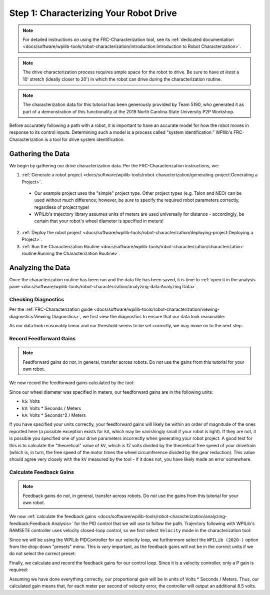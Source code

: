 Step 1: Characterizing Your Robot Drive
=======================================

.. note::  For detailed instructions on using the FRC-Characterization tool, see its :ref:`dedicated documentation <docs/software/wpilib-tools/robot-characterization/introduction:Introduction to Robot Characterization>`.

.. note:: The drive characterization process requires ample space for the robot to drive.  Be sure to have *at least* a 10' stretch (ideally closer to 20') in which the robot can drive during the characterization routine.

.. note:: The characterization data for this tutorial has been generously provided by Team 5190, who generated it as part of a demonstration of this functionality at the 2019 North Carolina State University P2P Workshop.

Before accurately following a path with a robot, it is important to have an accurate model for how the robot moves in response to its control inputs.  Determining such a model is a process called "system identification."  WPIlib's FRC-Characterization is a tool for drive system identification.

Gathering the Data
------------------

We begin by gathering our drive characterization data.  Per the FRC-Characterization instructions, we:

1. :ref:`Generate a robot project <docs/software/wpilib-tools/robot-characterization/generating-project:Generating a Project>`.

  * Our example project uses the "simple" project type.  Other project types (e.g. Talon and NEO) can be used without much difference; however, be *sure* to specify the required robot parameters correctly, regardless of project type!
  * WPILib's trajectory library assumes units of meters are used universally for distance - accordingly, be certain that your robot's wheel diameter is specified in meters!

2. :ref:`Deploy the robot project <docs/software/wpilib-tools/robot-characterization/deploying-project:Deploying a Project>`.
3. :ref:`Run the Characterization Routine <docs/software/wpilib-tools/robot-characterization/characterization-routine:Running the Characterization Routine>`.

Analyzing the Data
------------------

Once the characterization routine has been run and the data file has been saved, it is time to :ref:`open it in the analysis pane <docs/software/wpilib-tools/robot-characterization/analyzing-data:Analyzing Data>`.

Checking Diagnostics
^^^^^^^^^^^^^^^^^^^^

Per the :ref:`FRC-Characterization guide <docs/software/wpilib-tools/robot-characterization/viewing-diagnostics:Viewing Diagnostics>`, we first view the diagnostics to ensure that our data look reasonable:

|Diagnostics|

As our data look reasonably linear and our threshold seems to be set correctly, we may move on to the next step.

Record Feedforward Gains
^^^^^^^^^^^^^^^^^^^^^^^^

.. note:: Feedforward gains do *not*, in general, transfer across robots.  Do *not* use the gains from this tutorial for your own robot.

We now record the feedforward gains calculated by the tool:

|Feedforward Gains|

Since our wheel diameter was specified in meters, our feedforward gains are in the following units:

* ``kS``: Volts
* ``kV``: Volts * Seconds / Meters
* ``kA``: Volts * Seconds^2 / Meters

If you have specified your units correctly, your feedforward gains will likely be within an order of magnitude of the ones reported here (a possible exception exists for ``kA``, which may be vanishingly small if your robot is light).  If they are not, it is possible you specified one of your drive parameters incorrectly when generating your robot project.  A good test for this is to calculate the "theoretical" value of ``kV``, which is 12 volts divided by the theoretical free speed of your drivetrain (which is, in turn, the free speed of the motor times the wheel circumference divided by the gear reduction).  This value should agree very closely with the ``kV`` measured by the tool - if it does not, you have likely made an error somewhere.

Calculate Feedback Gains
^^^^^^^^^^^^^^^^^^^^^^^^

.. note:: Feedback gains do *not*, in general, transfer across robots.  Do *not* use the gains from this tutorial for your own robot.

We now :ref:`calculate the feedback gains <docs/software/wpilib-tools/robot-characterization/analyzing-feedback:Feedback Analysis>` for the PID control that we will use to follow the path.  Trajectory following with WPILib's RAMSETE controller uses velocity closed-loop control, so we first select ``Velocity`` mode in the characterization tool:

|Velocity Mode|

Since we will be using the WPILib PIDController for our velocity loop, we furthermore select the ``WPILib (2020-)`` option from the drop-down "presets" menu.  This is *very* important, as the feedback gains will not be in the correct units if we do not select the correct preset:

|WPILib Preset|

Finally, we calculate and record the feedback gains for our control loop.  Since it is a velocity controller, only a P gain is required:

|Feedback Gains|

Assuming we have done everything correctly, our proportional gain will be in units of Volts * Seconds / Meters.  Thus, our calculated gain means that, for each meter per second of velocity error, the controller will output an additional 8.5 volts.

.. |Diagnostics| image:: images/voltage-domain-plots.png
.. |Feedforward Gains| image:: images/ff-gains.png
.. |Velocity Mode| image:: images/velocity-mode.png
.. |WPILib Preset| image:: images/wpilib-preset.png
.. |Feedback Gains| image:: images/fb-gains.png
